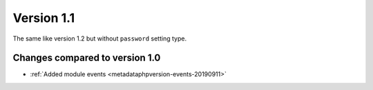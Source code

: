 Version 1.1
===========

The same like version 1.2 but without ``password`` setting type.

Changes compared to version 1.0
-------------------------------

* :ref:`Added module events <metadataphpversion-events-20190911>`
